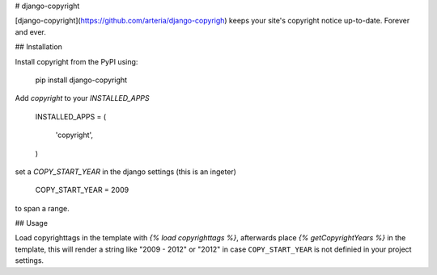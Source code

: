 # django-copyright

[django-copyright](https://github.com/arteria/django-copyrigh) keeps your site's copyright notice up-to-date. Forever and ever.

## Installation

Install copyright from the PyPI using:

    pip install django-copyright

Add `copyright` to your `INSTALLED_APPS`

    INSTALLED_APPS = (

        'copyright',
    )

set a `COPY_START_YEAR` in the django settings (this is an ingeter)

    COPY_START_YEAR = 2009

to span a range.


## Usage

Load copyrighttags in the template with `{% load copyrighttags %}`, afterwards place `{% getCopyrightYears %}` in the template, this will render a string like "2009 - 2012" or "2012" in case ``COPY_START_YEAR`` is not definied in your project settings.


